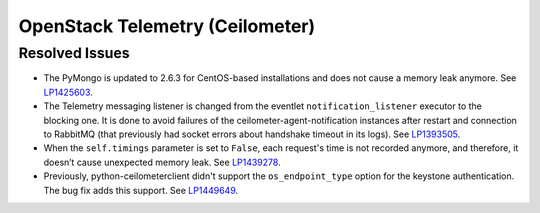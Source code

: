 
.. _updates-ceilometer-rn:

OpenStack Telemetry (Ceilometer)
--------------------------------

Resolved Issues
+++++++++++++++

* The PyMongo is updated to 2.6.3 for CentOS-based installations and does not
  cause a memory leak anymore. See `LP1425603 <https://bugs.launchpad.net/mos/+bug/1425603>`_.

* The Telemetry messaging listener is changed from the eventlet
  ``notification_listener`` executor to the blocking one. It is done
  to avoid failures of the ceilometer-agent-notification instances after
  restart and connection to RabbitMQ (that previously had socket errors
  about handshake timeout in its logs). See `LP1393505 <https://bugs.launchpad.net/mos/+bug/1393505>`_.

* When the ``self.timings`` parameter is set to ``False``, each
  request's time is not recorded anymore, and therefore, it doesn’t
  cause unexpected memory leak. See `LP1439278 <https://bugs.launchpad.net/mos/+bug/1439278>`_.

* Previously, python-ceilometerclient didn't support the
  ``os_endpoint_type`` option for the keystone authentication.
  The bug fix adds this support. See `LP1449649 <https://bugs.launchpad.net/mos/+bug/1449649>`_.
